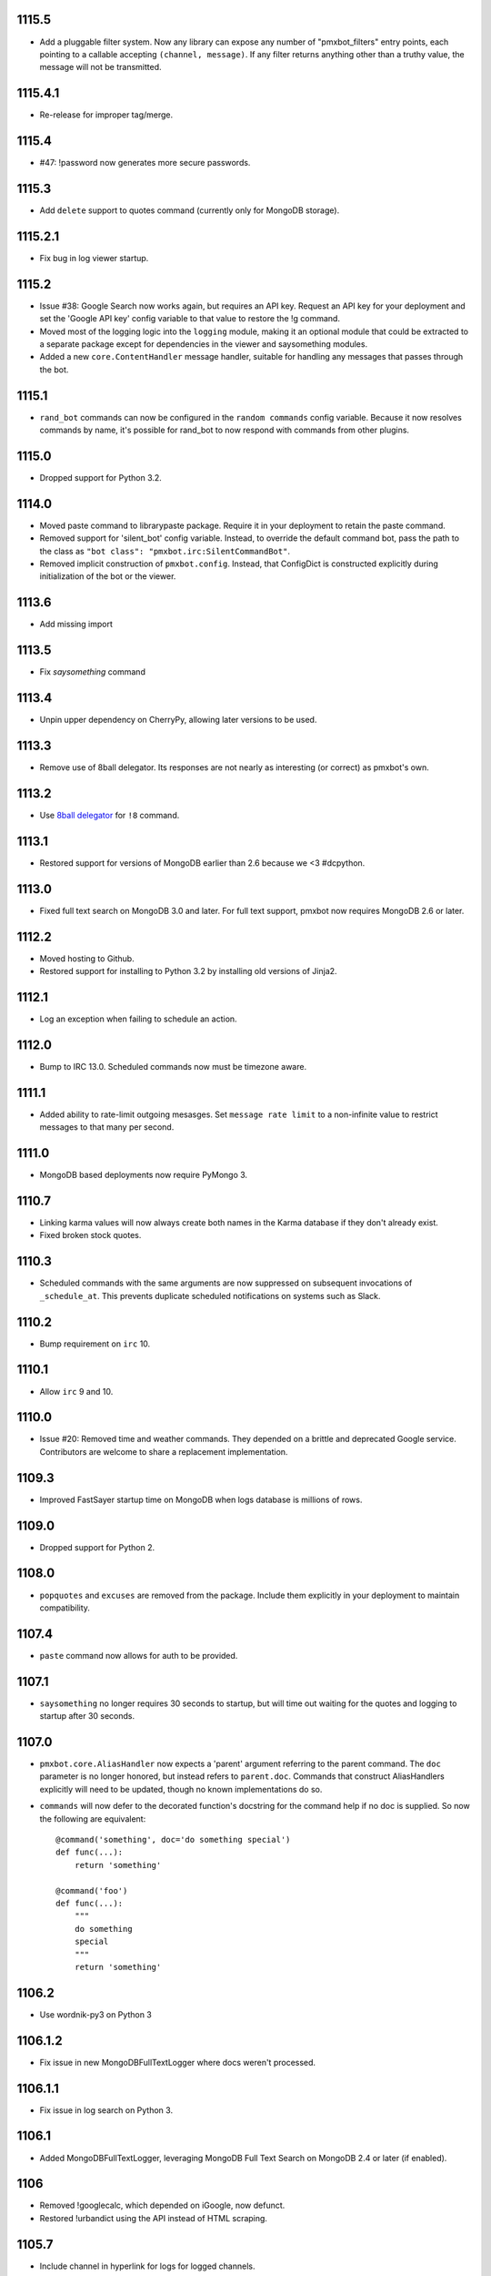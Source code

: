 1115.5
======

* Add a pluggable filter system. Now any library can
  expose any number of "pmxbot_filters" entry points,
  each pointing to a callable accepting
  ``(channel, message)``. If any filter returns
  anything other than a truthy value, the message will
  not be transmitted.

1115.4.1
========

* Re-release for improper tag/merge.

1115.4
======

* #47: !password now generates more secure passwords.

1115.3
======

* Add ``delete`` support to quotes command (currently
  only for MongoDB storage).

1115.2.1
========

* Fix bug in log viewer startup.

1115.2
======

* Issue #38: Google Search now works again, but requires
  an API key. Request an API key for your deployment
  and set the 'Google API key' config variable to that
  value to restore the !g command.
* Moved most of the logging logic into the ``logging``
  module, making it an optional module that could be
  extracted to a separate package except for dependencies
  in the viewer and saysomething modules.
* Added a new ``core.ContentHandler`` message
  handler, suitable for handling any messages that passes
  through the bot.

1115.1
======

* ``rand_bot`` commands can now be configured in the
  ``random commands`` config variable. Because it now
  resolves commands by name, it's possible for rand_bot
  to now respond with commands from other plugins.

1115.0
======

* Dropped support for Python 3.2.

1114.0
======
* Moved paste command to librarypaste package.
  Require it in your deployment to retain the paste command.
* Removed support for 'silent_bot' config variable. Instead,
  to override the default command bot, pass the path to the
  class as ``"bot class": "pmxbot.irc:SilentCommandBot"``.
* Removed implicit construction of ``pmxbot.config``. Instead,
  that ConfigDict is constructed explicitly during initialization
  of the bot or the viewer.

1113.6
======

* Add missing import

1113.5
======

* Fix `saysomething` command

1113.4
======

* Unpin upper dependency on CherryPy, allowing later versions
  to be used.

1113.3
======

* Remove use of 8ball delegator. Its responses are not nearly
  as interesting (or correct) as pmxbot's own.

1113.2
======

* Use `8ball delegator <https://8ball.delegator.com>`_ for
  ``!8`` command.

1113.1
======

* Restored support for versions of MongoDB earlier than 2.6
  because we <3 #dcpython.

1113.0
======

* Fixed full text search on MongoDB 3.0 and later. For full text
  support, pmxbot now requires MongoDB 2.6 or later.

1112.2
======

* Moved hosting to Github.
* Restored support for installing to Python 3.2 by installing old
  versions of Jinja2.

1112.1
======

* Log an exception when failing to schedule an action.

1112.0
======

* Bump to IRC 13.0. Scheduled commands now must be timezone aware.

1111.1
======

* Added ability to rate-limit outgoing mesasges. Set ``message rate limit``
  to a non-infinite value to restrict messages to that many per second.

1111.0
======

* MongoDB based deployments now require PyMongo 3.

1110.7
======

* Linking karma values will now always create both names in the
  Karma database if they don't already exist.
* Fixed broken stock quotes.

1110.3
======

* Scheduled commands with the same arguments are now suppressed on subsequent
  invocations of ``_schedule_at``. This prevents duplicate scheduled
  notifications on systems such as Slack.

1110.2
======

* Bump requirement on ``irc`` 10.

1110.1
======

* Allow ``irc`` 9 and 10.

1110.0
======

* Issue #20: Removed time and weather commands. They depended on a brittle
  and deprecated Google service. Contributors are welcome to share a
  replacement implementation.

1109.3
======

* Improved FastSayer startup time on MongoDB when logs database is millions
  of rows.

1109.0
======

* Dropped support for Python 2.

1108.0
======

* ``popquotes`` and ``excuses`` are removed from the package. Include them
  explicitly in your deployment to maintain compatibility.

1107.4
======

* ``paste`` command now allows for auth to be provided.

1107.1
======

* ``saysomething`` no longer requires 30 seconds to startup, but will time
  out waiting for the quotes and logging to startup after 30 seconds.

1107.0
======

* ``pmxbot.core.AliasHandler`` now expects a 'parent' argument referring to
  the parent command. The ``doc`` parameter is no longer honored, but instead
  refers to ``parent.doc``. Commands that construct AliasHandlers explicitly
  will need to be updated, though no known implementations do so.
* ``commands`` will now defer to the decorated function's docstring for the
  command help if no doc is supplied. So now the following are equivalent::

    @command('something', doc='do something special')
    def func(...):
        return 'something'

    @command('foo')
    def func(...):
        """
        do something
        special
        """
        return 'something'

1106.2
======

* Use wordnik-py3 on Python 3

1106.1.2
========

* Fix issue in new MongoDBFullTextLogger where docs weren't processed.

1106.1.1
========

* Fix issue in log search on Python 3.

1106.1
======

* Added MongoDBFullTextLogger, leveraging MongoDB Full Text Search on MongoDB
  2.4 or later (if enabled).

1106
====

* Removed !googlecalc, which depended on iGoogle, now defunct.
* Restored !urbandict using the API instead of HTML scraping.

1105.7
======

* Include channel in hyperlink for logs for logged channels.

1105.6
======

* Added support for logging leave events as well as join events.
* Added a new ``@on_leave`` decorator, suitable for implementing custom
  handlers for leave events.
* ``pmxbot`` command now optionally accepts multiple config files.

1105.5
======

* Added support for keepalives. To enable, set the 'TCP keepalive' config
  value to a non-zero number of seconds or a period string like '3 minutes'.
  If configured correctly, pmxbot will report during startup the interval
  that it detected, and every interval, it will send a 'ping' message to the
  server.
* Issue #27: Fix display of aliases in web help.
* Added a version command to get the pmxbot version or version of other
  package in the environment.

1105.3
======

* Allow keyword arguments to @regexp decorator.

1105.2
======

* Added `pmxbot.core.FinalRegistry` for registering callback functions to be
  called when the bot exits.

1105.1
======

* Extracted `RSSFeeds.format_entry`.

1105.0
======

* Added `pmxbot.core.SwitchChannel`. Handlers can yield this sentinel,
  constructed with the name of a new channel, to cause subsequest messages
  to be sent on the indicated channel.
* Removed db_uri from LoggingCommandBot (attribute and constructor).
  Clients that invoke the constructor or expect the attribute to be present
  will need to be updated to use the value from the config instead.

1104.4
======

* Refactored FeedHistory, allowing for other classes to re-use the history
  concept in other RSS handlers.
* Exposed the bot instance as `pmxbot.core._bot` (experimental).

1104.3
======

* New @regexp decorator. Similar to @contains, except allows regular
  expressions instead of simple string matching. See the README for an example
  of usage. Thanks to `Craig Wright <https://bitbucket.org/crw>`_ for the
  contribution.

1104.2
======

* pmxbot will assume local host name is appropriate for logs URL if no logs
  URL is specified in the config.

1104.1
======

* One may now specify the database name in the URI.
* pmxbot will log the config when starting up.

1104
====

* Updated to work with irc 5.0

1103.6
======

* @contains decorator has a new keyword parameter: `allow_chain`. Set to True
  to allow subsequent @contains decorators to match.
* Issue #18: Strip periods from acronym, fixing errors from remote service.

1103.5
======

* Now use irc 3.3.
* Python 3 bug fixes.

1103.4
======

* Updated to irc 3.1.
* Replaced cleanhtml with BeautifulSoup.
* Preliminary Python 3 support (compiles and runs).

1103.3
======

* Initial support for logging joins/parts in logged channels.

1103.2
======

* Added !logs command to query for the location of the logs.

1103.1
======

* Moved config to 'pmxbot.config'.
* Config parameter no longer required.

1103
====

This release incorporates another substantial refactor. The `pmxbotweb`
package is being removed in favor of the namespaced-package `pmxbot.web`.

Additionally, config entries for the pmxbotweb command have been renamed::

 - `web_host` is now simply `host`
 - `web_port` is now simply `port`

A backward-compatibility shim has been added to support the old config values
until version 1104.

The backward compatibile module `pmxbot.botbase` has been removed.

1102
====

Build 1102 of `pmxbot` involves some major refactoring to normalize the
codebase and improve stability.

With version 1102, much of the backward compatibility around quotes and karma
has been removed::

 - The Karma store must now be referenced as `pmxbot.karma:Karma.store` (a
   class attribute). It is no longer available as `pmxbot.pmxbot:karma` nor
   `pmxbot.util:karma` nor `pmxbot.karma.karma`.
 - Similarly, the Quotes store must now be referenced as
   `pmxbot.quotes:Quotes.store` (a class attribute).
 - Similarly, the Logger store must now be referenced as
   `pmxbot.logging:Logger.store` instead of `pmxbot.botbase.logger`.

Other backward-incompatible changes::

 - The `config` object has been moved into the parent `pmxbot` package.
 - A sqlite db URI must always specify the full path to the database file;
   pmxbot will no longer accept just the directory name.

Other changes::

 - Renamed `pmxbot.botbase` to `pmxbot.core`. A backward-compatibility
   `botbase` module is temporarily available to provide access to the public
   `command`, `execdelay`, and similar decorators.
